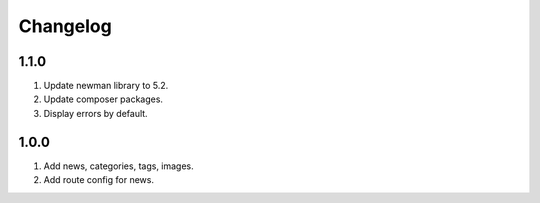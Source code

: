 
Changelog
---------

1.1.0
~~~~~

1) Update newman library to 5.2.
2) Update composer packages.
3) Display errors by default.

1.0.0
~~~~~

1) Add news, categories, tags, images.
2) Add route config for news.
